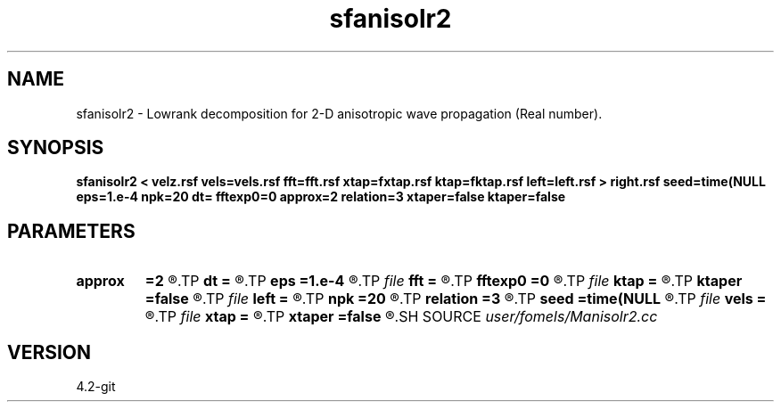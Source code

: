 .TH sfanisolr2 1  "APRIL 2023" Madagascar "Madagascar Manuals"
.SH NAME
sfanisolr2 \- Lowrank decomposition for 2-D anisotropic wave propagation (Real number).
.SH SYNOPSIS
.B sfanisolr2 < velz.rsf vels=vels.rsf fft=fft.rsf xtap=fxtap.rsf ktap=fktap.rsf left=left.rsf > right.rsf seed=time(NULL eps=1.e-4 npk=20 dt= fftexp0=0 approx=2 relation=3 xtaper=false ktaper=false
.SH PARAMETERS
.PD 0
.TP
.I        
.B approx
.B =2
.R  	Type of approximation (0=exact 1=zone 2=acoustic)
.TP
.I        
.B dt
.B =
.R  	time step
.TP
.I        
.B eps
.B =1.e-4
.R  	tolerance
.TP
.I file   
.B fft
.B =
.R  	auxiliary input file name
.TP
.I        
.B fftexp0
.B =0
.R  	model/mig with sffftexp0
.TP
.I file   
.B ktap
.B =
.R  	auxiliary input file name
.TP
.I        
.B ktaper
.B =false
.R  	if taper in k
.TP
.I file   
.B left
.B =
.R  	auxiliary output file name
.TP
.I        
.B npk
.B =20
.R  	maximum rank
.TP
.I        
.B relation
.B =3
.R  	Type of q relationship (0=shale, 1=sand, 2=carbonate, default being smallest error)
.TP
.I        
.B seed
.B =time(NULL
.R  
.TP
.I file   
.B vels
.B =
.R  	auxiliary input file name
.TP
.I file   
.B xtap
.B =
.R  	auxiliary input file name
.TP
.I        
.B xtaper
.B =false
.R  	if taper in x
.SH SOURCE
.I user/fomels/Manisolr2.cc
.SH VERSION
4.2-git
